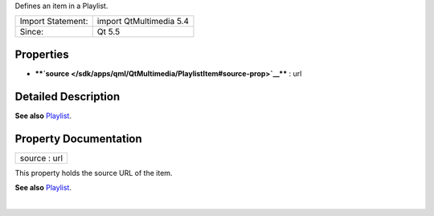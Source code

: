 Defines an item in a Playlist.

+---------------------+---------------------------+
| Import Statement:   | import QtMultimedia 5.4   |
+---------------------+---------------------------+
| Since:              | Qt 5.5                    |
+---------------------+---------------------------+

Properties
----------

-  ****`source </sdk/apps/qml/QtMultimedia/PlaylistItem#source-prop>`__****
   : url

Detailed Description
--------------------

**See also** `Playlist </sdk/apps/qml/QtMultimedia/Playlist/>`__.

Property Documentation
----------------------

+--------------------------------------------------------------------------+
|        \ source : url                                                    |
+--------------------------------------------------------------------------+

This property holds the source URL of the item.

**See also** `Playlist </sdk/apps/qml/QtMultimedia/Playlist/>`__.

| 

